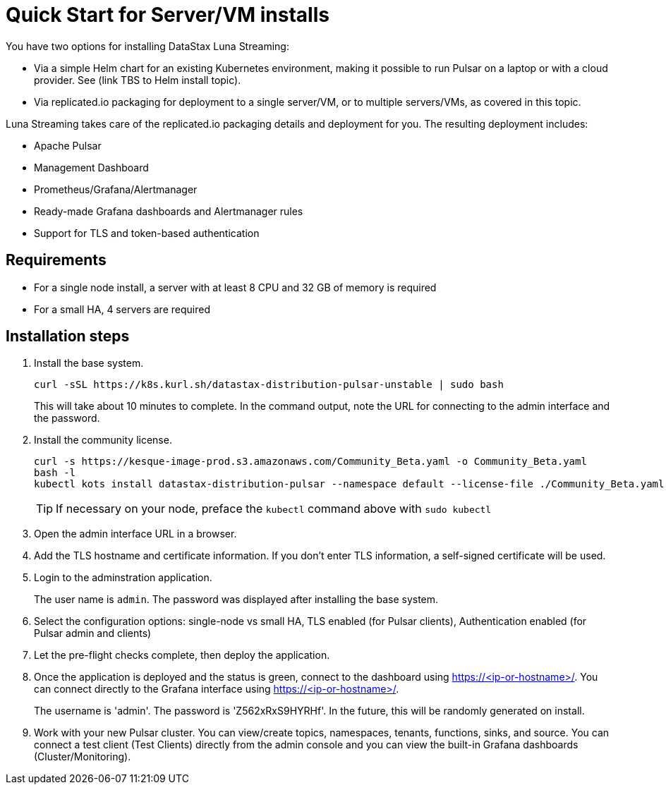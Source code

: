 = Quick Start for Server/VM installs

You have two options for installing DataStax Luna Streaming:

* Via a simple Helm chart for an existing Kubernetes environment, making it possible to run Pulsar on a laptop or with a cloud provider. See (link TBS to Helm install topic). 

* Via replicated.io packaging for deployment to a single server/VM, or to multiple servers/VMs, as covered in this topic. 

Luna Streaming takes care of the replicated.io packaging details and deployment for you. The resulting deployment includes:

* Apache Pulsar
* Management Dashboard
* Prometheus/Grafana/Alertmanager
* Ready-made Grafana dashboards and Alertmanager rules
* Support for TLS and token-based authentication

== Requirements

* For a single node install, a server with at least 8 CPU and 32 GB of memory is required
* For a small HA, 4 servers are required

== Installation steps

. Install the base system.
+
----
curl -sSL https://k8s.kurl.sh/datastax-distribution-pulsar-unstable | sudo bash
----
+
This will take about 10 minutes to complete.
In the command output, note the URL for connecting to the admin interface and the password.
+
. Install the community license.
+
----
curl -s https://kesque-image-prod.s3.amazonaws.com/Community_Beta.yaml -o Community_Beta.yaml
bash -l
kubectl kots install datastax-distribution-pulsar --namespace default --license-file ./Community_Beta.yaml
----
TIP: If necessary on your node, preface the `kubectl` command above with `sudo kubectl`
+
. Open the admin interface URL in a browser.
. Add the TLS hostname and certificate information.
  If you don't enter TLS information, a self-signed certificate will be used.
. Login to the adminstration application.
+
The user name is `admin`.
The password was displayed after installing the base system.
+
. Select the configuration options: single-node vs small HA, TLS enabled (for Pulsar clients), Authentication enabled (for Pulsar admin and clients)
. Let the pre-flight checks complete, then deploy the application.
. Once the application is deployed and the status is green, connect to the dashboard using https://<ip-or-hostname>/.
You can connect directly to the Grafana interface using https://<ip-or-hostname>/.
+
The username is 'admin'.
The password is 'Z562xRxS9HYRHf'.
In the future, this will be randomly generated on install.
. Work with your new Pulsar cluster. You can view/create topics, namespaces, tenants, functions, sinks, and source. You can connect a test client (Test Clients) directly from the admin console and you can view the built-in Grafana dashboards (Cluster/Monitoring).

